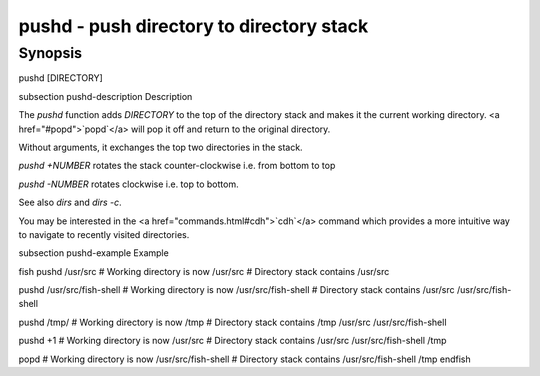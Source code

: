 pushd - push directory to directory stack
==========================================

Synopsis
--------

pushd [DIRECTORY]


\subsection pushd-description Description

The `pushd` function adds `DIRECTORY` to the top of the directory stack and makes it the current working directory. <a href="#popd">`popd`</a> will pop it off and return to the original directory.

Without arguments, it exchanges the top two directories in the stack.

`pushd +NUMBER` rotates the stack counter-clockwise i.e. from bottom to top

`pushd -NUMBER` rotates clockwise i.e. top to bottom.

See also `dirs` and `dirs -c`.

You may be interested in the <a href="commands.html#cdh">`cdh`</a> command which provides a more intuitive way to navigate to recently visited directories.

\subsection pushd-example Example

\fish
pushd /usr/src
# Working directory is now /usr/src
# Directory stack contains /usr/src

pushd /usr/src/fish-shell
# Working directory is now /usr/src/fish-shell
# Directory stack contains /usr/src /usr/src/fish-shell

pushd /tmp/
# Working directory is now /tmp
# Directory stack contains /tmp /usr/src /usr/src/fish-shell

pushd +1
# Working directory is now /usr/src
# Directory stack contains /usr/src /usr/src/fish-shell /tmp

popd
# Working directory is now /usr/src/fish-shell
# Directory stack contains /usr/src/fish-shell /tmp
\endfish

